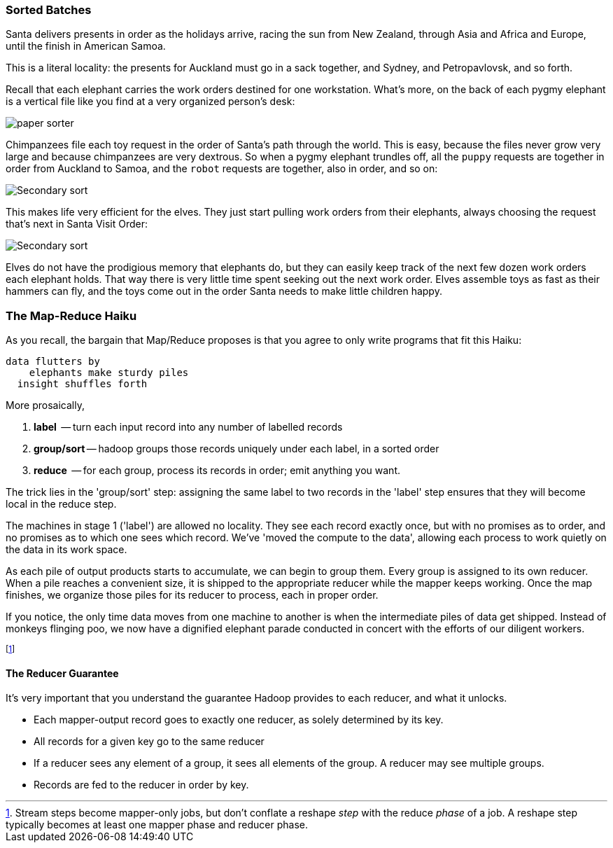 
=== Sorted Batches ===

Santa delivers presents in order as the holidays arrive, racing the sun from New Zealand, through Asia and Africa and Europe, until the finish in American Samoa.

This is a literal locality: the presents for Auckland must go in a sack together, and Sydney, and Petropavlovsk, and so forth.

Recall that each elephant carries the work orders destined for one workstation. What's more, on the back of each pygmy elephant is a vertical file like you find at a very organized person's desk:

image::images/paper_sorter.jpg[paper sorter]

Chimpanzees file each toy request in the order of Santa's path through the world. This is easy, because the files never grow very large and because chimpanzees are very dextrous. So when a pygmy elephant trundles off, all the `puppy` requests are together in order from Auckland to Samoa, and the `robot` requests are together, also in order, and so on:

image::images/elephant_and_chimpanzee.048-480.jpg[Secondary sort]

This makes life very efficient for the elves. They just start pulling work orders from their elephants, always choosing the request that's next in Santa Visit Order:

image::images/elephant_and_chimpanzee.049-480.jpg[Secondary sort]

Elves do not have the prodigious memory that elephants do, but they can easily keep track of the next few dozen work orders each elephant holds. That way there is very little time spent seeking out the next work order. Elves assemble toys as fast as their hammers can fly, and the toys come out in the order Santa needs to make little children happy. 


=== The Map-Reduce Haiku ===

As you recall, the bargain that Map/Reduce proposes is that you agree to only write programs that fit this Haiku:

      data flutters by
          elephants make sturdy piles
        insight shuffles forth

More prosaically, 

1. *label*      -- turn each input record into any number of labelled records
2. *group/sort* -- hadoop groups those records uniquely under each label, in a sorted order
3. *reduce*     -- for each group, process its records in order; emit anything you want.

The trick lies in the 'group/sort' step: assigning the same label to two records in the 'label' step ensures that they will become local in the reduce step.

The machines in stage 1 ('label') are allowed no locality. They see each record exactly once, but with no promises as to order, and no promises as to which one sees which record. We've 'moved the compute to the data', allowing each process to work quietly on the data in its work space.

As each pile of output products starts to accumulate, we can begin to group them. Every group is assigned to its own reducer. When a pile reaches a convenient size, it is shipped to the appropriate reducer while the mapper keeps working. Once the map finishes, we organize those piles for its reducer to process, each in proper order.

If you notice, the only time data moves from one machine to another is when the intermediate piles of data get shipped. Instead of monkeys flinging poo, we now have a dignified elephant parade conducted in concert with the efforts of our diligent workers.

footnote:[Stream steps become mapper-only jobs, but don't conflate a reshape _step_ with the reduce _phase_ of a job. A reshape step typically becomes at least one mapper phase and reducer phase.]

==== The Reducer Guarantee ====

It's very important that you understand the guarantee Hadoop provides to each reducer, and what it unlocks. 

* Each mapper-output record goes to exactly one reducer, as solely determined by its key.
* All records for a given key go to the same reducer
* If a reducer sees any element of a group, it sees all elements of the group. A reducer may see multiple groups.
* Records are fed to the reducer in order by key.


